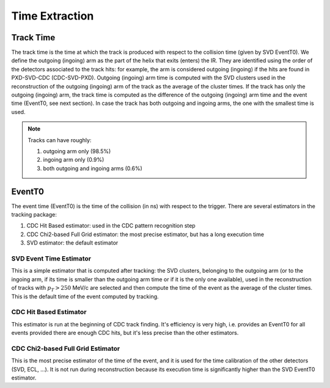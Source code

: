 .. _tracking_eventTimeExtraction: 

Time Extraction
=====================

Track Time
----------
The track time is the time at which the track is produced with respect to the collision time (given by SVD EventT0).
We define the outgoing (ingoing) arm as the part of the helix that exits (enters) the IR. 
They are identified using the order of the detectors associated to the track hits:
for example, the arm is considered outgoing (ingoing) if the hits are found in PXD-SVD-CDC 
(CDC-SVD-PXD). Outgoing (ingoing) arm time is computed with the SVD clusters used in the reconstruction of 
the outgoing (ingoing) arm of the track as the average of the cluster times.
If the track has only the outgoing (ingoing) arm, the track time is computed as the difference of the outgoing
(ingoing) arm time and the event time (EventT0, see next section). 
In case the track has both outgoing and ingoing arms, the one with the smallest time is used.

.. note::
   Tracks can have roughly:

   #. outgoing arm only (98.5%)

   #. ingoing arm only (0.9%)

   #. both outgoing and ingoing arms (0.6%) 
   

EventT0
-------
  
The event time (EventT0) is the time of the collision (in ns) with respect to the trigger.
There are several estimators in the tracking package:

#. CDC Hit Based estimator: used in the CDC pattern recognition step

#. CDC Chi2-based Full Grid estimator: the most precise estimator, but has a long execution time

#. SVD estimator: the default estimator

SVD Event Time Estimator
^^^^^^^^^^^^^^^^^^^^^^^^
This is a simple estimator that is computed after tracking: the SVD clusters, belonging to the 
outgoing arm (or to the ingoing arm, if its time is smaller than the outgoing arm time or if it 
is the only one available), used in the reconstruction of tracks with :math:`p_T > 250` MeV/c 
are selected and then compute the time of the event as the average of the cluster times. This 
is the default time of the event computed by tracking.

CDC Hit Based Estimator
^^^^^^^^^^^^^^^^^^^^^^^
This estimator is run at the beginning of CDC track finding. It's efficiency is very high,
i.e. provides an EventT0 for all events provided there are enough CDC hits, but it's less
precise than the other estimators.

CDC Chi2-based Full Grid Estimator
^^^^^^^^^^^^^^^^^^^^^^^^^^^^^^^^^^
This is the most precise estimator of the time of the event, and it is used for the time calibration 
of the other detectors (SVD, ECL, ...). It is not run during reconstruction because
its execution time is significantly higher than the SVD EventT0 estimator.
